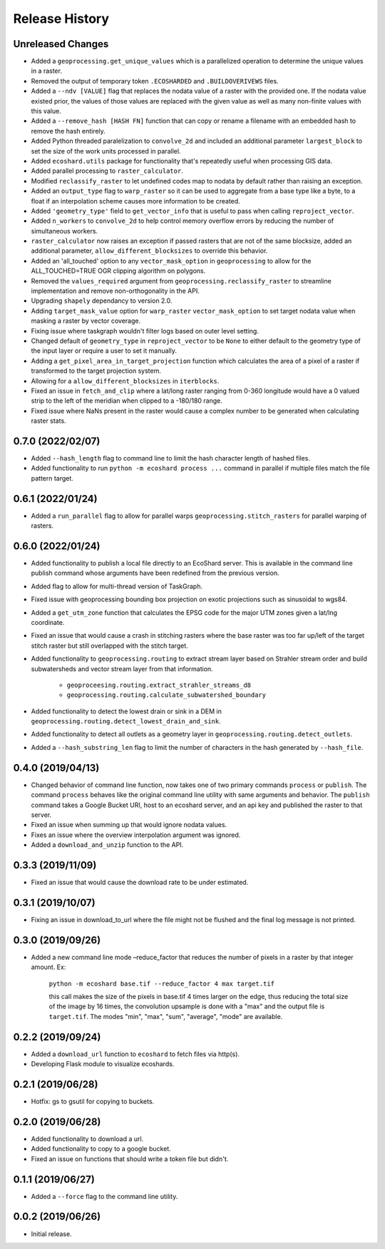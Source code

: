 Release History
===============

Unreleased Changes
------------------
* Added a ``geoprocessing.get_unique_values`` which is a parallelized
  operation to determine the unique values in a raster.
* Removed the output of temporary token  ``.ECOSHARDED`` and
  ``.BUILDOVERIVEWS`` files.
* Added a ``--ndv [VALUE]`` flag that replaces the nodata value of a raster
  with the provided one. If the nodata value existed prior, the values of
  those values are replaced with the given value as well as many
  non-finite values with this value.
* Added a ``--remove_hash [HASH FN]`` function that can copy or rename a
  filename with an embedded hash to remove the hash entirely.
* Added Python threaded paralelization to ``convolve_2d`` and included an
  additional parameter ``largest_block`` to set the size of the work units
  processed in parallel.
* Added ``ecoshard.utils`` package for functionality that's repeatedly
  useful when processing GIS data.
* Added parallel processing to ``raster_calculator``.
* Modified ``reclassify_raster`` to let undefined codes map to nodata by
  default rather than raising an exception.
* Added an ``output_type`` flag to ``warp_raster`` so it can be used to
  aggregate from a base type like a byte, to a float if an interpolation
  scheme causes more information to be created.
* Added ``'geometry_type'`` field to ``get_vector_info`` that is useful to
  pass when calling ``reproject_vector``.
* Added ``n_workers`` to ``convolve_2d`` to help control memory overflow
  errors by reducing the number of simultaneous workers.
* ``raster_calculator`` now raises an exception if passed rasters that are
  not of the same blocksize, added an additional parameter,
  ``allow_different_blocksizes`` to override this behavior.
* Added an 'all_touched' option to any ``vector_mask_option`` in
  ``geoprocessing`` to allow for the ALL_TOUCHED=TRUE OGR clipping algorithm
  on polygons.
* Removed the ``values_required`` argument from
  ``geoprocessing.reclassify_raster`` to streamline implementation and
  remove non-orthogonality in the API.
* Upgrading ``shapely`` dependancy to version 2.0.
* Adding ``target_mask_value`` option for ``warp_raster``
  ``vector_mask_option`` to set target nodata value when masking a raster
  by vector coverage.
* Fixing issue where taskgraph wouldn't filter logs based on outer level
  setting.
* Changed default of ``geometry_type`` in ``reproject_vector`` to be ``None``
  to either default to the geometry type of the input layer or require a user
  to set it manually.
* Adding a ``get_pixel_area_in_target_projection`` function which calculates
  the area of a pixel of a raster if transformed to the target projection
  system.
* Allowing for a ``allow_different_blocksizes`` in ``iterblocks``.
* Fixed an issue in ``fetch_and_clip`` where a lat/long raster ranging from
  0-360 longitude would have a 0 valued strip to the left of the meridian
  when clipped to a -180/180 range.
* Fixed issue where NaNs present in the raster would cause a complex number
  to be generated when calculating raster stats.

0.7.0 (2022/02/07)
------------------
* Added ``--hash_length`` flag to command line to limit the hash character
  length of hashed files.
* Added functionality to run ``python -m ecoshard process ...`` command in
  parallel if multiple files match the file pattern target.

0.6.1 (2022/01/24)
------------------
* Added a ``run_parallel`` flag to allow for parallel warps
  ``geoprocessing.stitch_rasters`` for parallel warping of rasters.

0.6.0 (2022/01/24)
------------------
* Added functionality to publish a local file directly to an EcoShard server.
  This is available in the command line publish command whose arguments have
  been redefined from the previous version.
* Added flag to allow for multi-thread version of TaskGraph.
* Fixed issue with geoprocessing bounding box projection on exotic projections
  such as sinusoidal to wgs84.
* Added a ``get_utm_zone`` function that calculates the EPSG code for the
  major UTM zones given a lat/lng coordinate.
* Fixed an issue that would cause a crash in stitching rasters where the base
  raster was too far up/left of the target stitch raster but still overlapped
  with the stitch target.
* Added functionality to ``geoprocessing.routing`` to extract stream layer
  based on Strahler stream order and build subwatersheds and vector stream
  layer from that information.

    * ``geoproceesing.routing.extract_strahler_streams_d8``
    * ``geoprocessing.routing.calculate_subwatershed_boundary``

* Added functionality to detect the lowest drain or sink in a DEM in
  ``geoprocessing.routing.detect_lowest_drain_and_sink``.
* Added functionality to detect all outlets as a geometry layer in
  ``geoprocessing.routing.detect_outlets``.
* Added a ``--hash_substring_len`` flag to limit the number of characters in
  the hash generated by ``--hash_file``.

0.4.0 (2019/04/13)
------------------
* Changed behavior of command line function, now takes one of two primary
  commands ``process`` or ``publish``. The command ``process`` behaves like
  the original command line utility with same arguments and behavior. The
  ``publish`` command takes a Google Bucket URI, host to an ecoshard server,
  and an api key and published the raster to that server.
* Fixed an issue when summing up that would ignore nodata values.
* Fixes an issue where the overview interpolation argument was ignored.
* Added a ``download_and_unzip`` function to the API.

0.3.3 (2019/11/09)
------------------
* Fixed an issue that would cause the download rate to be under estimated.

0.3.1 (2019/10/07)
------------------
* Fixing an issue in download_to_url where the file might not be flushed and the
  final log message is not printed.

0.3.0 (2019/09/26)
------------------
* Added a new command line mode –reduce_factor that reduces the number of pixels
  in a raster by that integer amount. Ex:

    ``python -m ecoshard base.tif --reduce_factor 4 max target.tif``

    this call makes the size of the pixels in base.tif 4 times larger on the
    edge, thus reducing the total size of the image by 16 times, the convolution
    upsample is done with a "max" and the output file is ``target.tif``. The
    modes "min", "max", "sum", "average", "mode" are available.

0.2.2 (2019/09/24)
------------------
* Added a ``download_url`` function to ``ecoshard`` to fetch files via
  http(s).
* Developing Flask module to visualize ecoshards.

0.2.1 (2019/06/28)
------------------
* Hotfix: gs to gsutil for copying to buckets.

0.2.0 (2019/06/28)
------------------
* Added functionality to download a url.
* Added functionality to copy to a google bucket.
* Fixed an issue on functions that should write a token file but didn't.

0.1.1 (2019/06/27)
------------------
* Added a ``--force`` flag to the command line utility.

0.0.2 (2019/06/26)
------------------
* Initial release.
